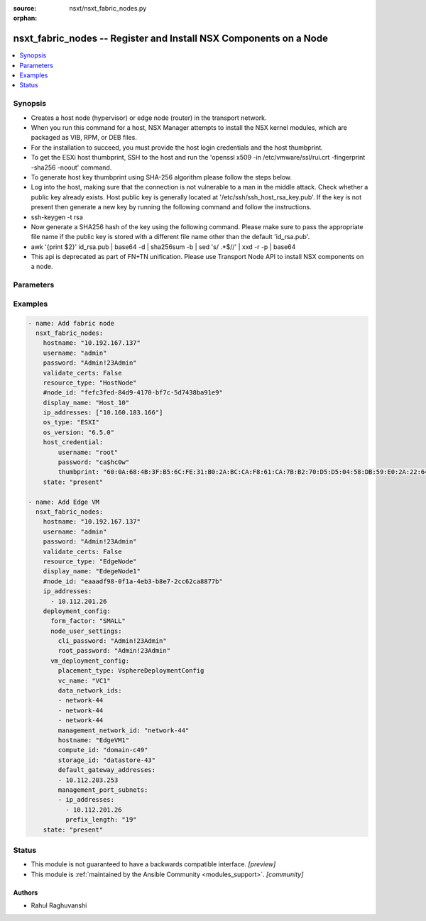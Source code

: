:source: nsxt/nsxt_fabric_nodes.py

:orphan:

.. _nsxt_fabric_nodes_module:


nsxt_fabric_nodes -- Register and Install NSX Components on a Node
++++++++++++++++++++++++++++++++++++++++++++++++++++++++++++++++++

.. versionadded:: 2.7

.. contents::
   :local:
   :depth: 1


Synopsis
--------
- Creates a host node (hypervisor) or edge node (router) in the transport network.
- When you run this command for a host, NSX Manager attempts to install the NSX kernel modules, which are packaged as VIB, RPM, or DEB files.
- For the installation to succeed, you must provide the host login credentials and the host thumbprint.
- To get the ESXi host thumbprint, SSH to the host and run the 'openssl x509 -in /etc/vmware/ssl/rui.crt -fingerprint -sha256 -noout' command.
- To generate host key thumbprint using SHA-256 algorithm please follow the steps below.
- Log into the host, making sure that the connection is not vulnerable to a man in the middle attack. Check whether a public key already exists. Host public key is generally located at '/etc/ssh/ssh_host_rsa_key.pub'. If the key is not present then generate a new key by running the following command and follow the instructions.
- ssh-keygen -t rsa
- Now generate a SHA256 hash of the key using the following command. Please make sure to pass the appropriate file name if the public key is stored with a different file name other than the default 'id_rsa.pub'.
- awk '{print $2}' id_rsa.pub | base64 -d | sha256sum -b | sed 's/ .*$//' | xxd -r -p | base64
- This api is deprecated as part of FN+TN unification. Please use Transport Node API to install NSX components on a node.




Parameters
----------

.. raw:: html

    <table  border=0 cellpadding=0 class="documentation-table">
        <tr>
            <th colspan="1">Parameter</th>
            <th>Choices/<font color="blue">Defaults</font></th>
                        <th width="100%">Comments</th>
        </tr>
                    <tr>
                                                                <td colspan="1">
                    <div class="ansibleOptionAnchor" id="parameter-action"></div>
                    <b>action</b>
                    <a class="ansibleOptionLink" href="#parameter-action" title="Permalink to this option"></a>
                    <div style="font-size: small">
                        <span style="color: purple">string</span>
                                                                    </div>
                                    </td>
                                <td>
                                                                                                                                                            </td>
                                                                <td>
                                            <div>PROTECT - Protect rules are defined per policy based IPSec VPN session. BYPASS - Bypass rules are defined per IPSec VPN service and affects all policy based IPSec VPN sessions. Bypass rules are prioritized over protect rules.</div>
                                                        </td>
            </tr>
                                <tr>
                                                                <td colspan="1">
                    <div class="ansibleOptionAnchor" id="parameter-deployment_config"></div>
                    <b>deployment_config</b>
                    <a class="ansibleOptionLink" href="#parameter-deployment_config" title="Permalink to this option"></a>
                    <div style="font-size: small">
                        <span style="color: purple">dictionary</span>
                                                                    </div>
                                    </td>
                                <td>
                                                                                                                                                            </td>
                                                                <td>
                                            <div>When this configuration is specified, edge fabric node of deployment_type VIRTUAL_MACHINE will be deployed and registered with MP.</div>
                                                        </td>
            </tr>
                                <tr>
                                                                <td colspan="1">
                    <div class="ansibleOptionAnchor" id="parameter-display_name"></div>
                    <b>display_name</b>
                    <a class="ansibleOptionLink" href="#parameter-display_name" title="Permalink to this option"></a>
                    <div style="font-size: small">
                        <span style="color: purple">string</span>
                                                 / <span style="color: red">required</span>                    </div>
                                    </td>
                                <td>
                                                                                                                                                            </td>
                                                                <td>
                                            <div>Display name</div>
                                                        </td>
            </tr>
                                <tr>
                                                                <td colspan="1">
                    <div class="ansibleOptionAnchor" id="parameter-external_id"></div>
                    <b>external_id</b>
                    <a class="ansibleOptionLink" href="#parameter-external_id" title="Permalink to this option"></a>
                    <div style="font-size: small">
                        <span style="color: purple">string</span>
                                                                    </div>
                                    </td>
                                <td>
                                                                                                                                                            </td>
                                                                <td>
                                            <div>ID of the Node maintained on the Node and used to recognize the Node</div>
                                                        </td>
            </tr>
                                <tr>
                                                                <td colspan="1">
                    <div class="ansibleOptionAnchor" id="parameter-host_credential"></div>
                    <b>host_credential</b>
                    <a class="ansibleOptionLink" href="#parameter-host_credential" title="Permalink to this option"></a>
                    <div style="font-size: small">
                        <span style="color: purple">dictionary</span>
                                                                    </div>
                                    </td>
                                <td>
                                                                                                                                                            </td>
                                                                <td>
                                            <div>Login credentials for the host</div>
                                                        </td>
            </tr>
                                <tr>
                                                                <td colspan="1">
                    <div class="ansibleOptionAnchor" id="parameter-hostname"></div>
                    <b>hostname</b>
                    <a class="ansibleOptionLink" href="#parameter-hostname" title="Permalink to this option"></a>
                    <div style="font-size: small">
                        <span style="color: purple">string</span>
                                                 / <span style="color: red">required</span>                    </div>
                                    </td>
                                <td>
                                                                                                                                                            </td>
                                                                <td>
                                            <div>Deployed NSX manager hostname.</div>
                                                        </td>
            </tr>
                                <tr>
                                                                <td colspan="1">
                    <div class="ansibleOptionAnchor" id="parameter-ip_addresses"></div>
                    <b>ip_addresses</b>
                    <a class="ansibleOptionLink" href="#parameter-ip_addresses" title="Permalink to this option"></a>
                    <div style="font-size: small">
                        <span style="color: purple">array of IPAddress</span>
                                                                    </div>
                                    </td>
                                <td>
                                                                                                                                                            </td>
                                                                <td>
                                            <div>IP Addresses of the Node, version 4 or 6. This property is mandatory for all nodes except for automatic deployment of edge virtual machine node. For automatic deployment, the ip address from management_port_subnets property will be considered.</div>
                                                        </td>
            </tr>
                                <tr>
                                                                <td colspan="1">
                    <div class="ansibleOptionAnchor" id="parameter-os_type"></div>
                    <b>os_type</b>
                    <a class="ansibleOptionLink" href="#parameter-os_type" title="Permalink to this option"></a>
                    <div style="font-size: small">
                        <span style="color: purple">string</span>
                                                 / <span style="color: red">required</span>                    </div>
                                    </td>
                                <td>
                                                                                                                                                            </td>
                                                                <td>
                                            <div>Hypervisor type, for example ESXi or RHEL KVM</div>
                                                        </td>
            </tr>
                                <tr>
                                                                <td colspan="1">
                    <div class="ansibleOptionAnchor" id="parameter-os_version"></div>
                    <b>os_version</b>
                    <a class="ansibleOptionLink" href="#parameter-os_version" title="Permalink to this option"></a>
                    <div style="font-size: small">
                        <span style="color: purple">string</span>
                                                                    </div>
                                    </td>
                                <td>
                                                                                                                                                            </td>
                                                                <td>
                                            <div>Version of the hypervisor operating system</div>
                                                        </td>
            </tr>
                                <tr>
                                                                <td colspan="1">
                    <div class="ansibleOptionAnchor" id="parameter-password"></div>
                    <b>password</b>
                    <a class="ansibleOptionLink" href="#parameter-password" title="Permalink to this option"></a>
                    <div style="font-size: small">
                        <span style="color: purple">string</span>
                                                 / <span style="color: red">required</span>                    </div>
                                    </td>
                                <td>
                                                                                                                                                            </td>
                                                                <td>
                                            <div>The password to authenticate with the NSX manager.</div>
                                                        </td>
            </tr>
                                <tr>
                                                                <td colspan="1">
                    <div class="ansibleOptionAnchor" id="parameter-resource_type"></div>
                    <b>resource_type</b>
                    <a class="ansibleOptionLink" href="#parameter-resource_type" title="Permalink to this option"></a>
                    <div style="font-size: small">
                        <span style="color: purple">string</span>
                                                 / <span style="color: red">required</span>                    </div>
                                    </td>
                                <td>
                                                                                                                            <ul style="margin: 0; padding: 0"><b>Choices:</b>
                                                                                                                                                                <li>HostNode</li>
                                                                                                                                                                                                <li>EdgeNode</li>
                                                                                    </ul>
                                                                            </td>
                                                                <td>
                                            <div>Fabric node type, for example &#x27;HostNode&#x27;, &#x27;EdgeNode&#x27; or &#x27;PublicCloudGatewayNode&#x27;</div>
                                                        </td>
            </tr>
                                <tr>
                                                                <td colspan="1">
                    <div class="ansibleOptionAnchor" id="parameter-state"></div>
                    <b>state</b>
                    <a class="ansibleOptionLink" href="#parameter-state" title="Permalink to this option"></a>
                    <div style="font-size: small">
                        <span style="color: purple">-</span>
                                                 / <span style="color: red">required</span>                    </div>
                                    </td>
                                <td>
                                                                                                                            <ul style="margin: 0; padding: 0"><b>Choices:</b>
                                                                                                                                                                <li>present</li>
                                                                                                                                                                                                <li>absent</li>
                                                                                    </ul>
                                                                            </td>
                                                                <td>
                                            <div>State can be either &#x27;present&#x27; or &#x27;absent&#x27;. &#x27;present&#x27; is used to create or update resource. &#x27;absent&#x27; is used to delete resource.</div>
                                                        </td>
            </tr>
                                <tr>
                                                                <td colspan="1">
                    <div class="ansibleOptionAnchor" id="parameter-unprepare_host"></div>
                    <b>unprepare_host</b>
                    <a class="ansibleOptionLink" href="#parameter-unprepare_host" title="Permalink to this option"></a>
                    <div style="font-size: small">
                        <span style="color: purple">string</span>
                                                                    </div>
                                    </td>
                                <td>
                                                                                                                                                            </td>
                                                                <td>
                                            <div>Delete a host without uninstalling NSX components</div>
                                                        </td>
            </tr>
                                <tr>
                                                                <td colspan="1">
                    <div class="ansibleOptionAnchor" id="parameter-username"></div>
                    <b>username</b>
                    <a class="ansibleOptionLink" href="#parameter-username" title="Permalink to this option"></a>
                    <div style="font-size: small">
                        <span style="color: purple">string</span>
                                                 / <span style="color: red">required</span>                    </div>
                                    </td>
                                <td>
                                                                                                                                                            </td>
                                                                <td>
                                            <div>The username to authenticate with the NSX manager.</div>
                                                        </td>
            </tr>
                        </table>
    <br/>




Examples
--------

.. code-block:: yaml+jinja

    
    - name: Add fabric node
      nsxt_fabric_nodes:
        hostname: "10.192.167.137"
        username: "admin"
        password: "Admin!23Admin"
        validate_certs: False
        resource_type: "HostNode"
        #node_id: "fefc3fed-84d9-4170-bf7c-5d7438ba91e9"
        display_name: "Host_10"
        ip_addresses: ["10.160.183.166"]
        os_type: "ESXI"
        os_version: "6.5.0"
        host_credential:
            username: "root"
            password: "ca$hc0w"
            thumbprint: "60:0A:68:4B:3F:B5:6C:FE:31:B0:2A:BC:CA:F8:61:CA:7B:B2:70:D5:D5:04:58:DB:59:E0:2A:22:64:35:35:C9"
        state: "present"

    - name: Add Edge VM
      nsxt_fabric_nodes:
        hostname: "10.192.167.137"
        username: "admin"
        password: "Admin!23Admin"
        validate_certs: False
        resource_type: "EdgeNode"
        display_name: "EdegeNode1"
        #node_id: "eaaadf98-0f1a-4eb3-b8e7-2cc62ca8877b"
        ip_addresses:
          - 10.112.201.26
        deployment_config:
          form_factor: "SMALL"
          node_user_settings:
            cli_password: "Admin!23Admin"
            root_password: "Admin!23Admin"
          vm_deployment_config:
            placement_type: VsphereDeploymentConfig
            vc_name: "VC1"
            data_network_ids:
            - network-44
            - network-44
            - network-44
            management_network_id: "network-44"
            hostname: "EdgeVM1"
            compute_id: "domain-c49"
            storage_id: "datastore-43"
            default_gateway_addresses:
            - 10.112.203.253
            management_port_subnets:
            - ip_addresses:
              - 10.112.201.26
              prefix_length: "19"
        state: "present"






Status
------




- This module is not guaranteed to have a backwards compatible interface. *[preview]*


- This module is :ref:`maintained by the Ansible Community <modules_support>`. *[community]*





Authors
~~~~~~~

- Rahul Raghuvanshi


